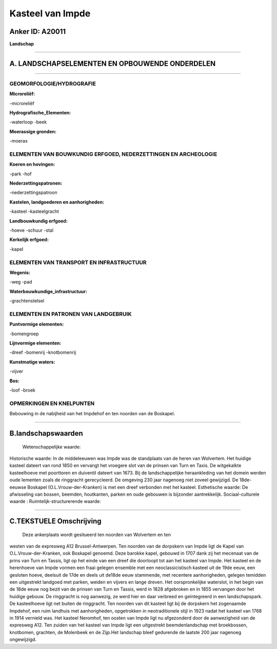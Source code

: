Kasteel van Impde
=================

Anker ID: A20011
----------------

**Landschap**

--------------

A. LANDSCHAPSELEMENTEN EN OPBOUWENDE ONDERDELEN
-----------------------------------------------

--------------

GEOMORFOLOGIE/HYDROGRAFIE
~~~~~~~~~~~~~~~~~~~~~~~~~

**Microreliëf:**

-microreliëf

 
**Hydrografische\_Elementen:**

-waterloop
-beek

 
**Moerassige gronden:**

-moeras

 

ELEMENTEN VAN BOUWKUNDIG ERFGOED, NEDERZETTINGEN EN ARCHEOLOGIE
~~~~~~~~~~~~~~~~~~~~~~~~~~~~~~~~~~~~~~~~~~~~~~~~~~~~~~~~~~~~~~~

**Koeren en hovingen:**

-park
-hof

 
**Nederzettingspatronen:**

-nederzettingspatroon

**Kastelen, landgoederen en aanhorigheden:**

-kasteel
-kasteelgracht

 
**Landbouwkundig erfgoed:**

-hoeve
-schuur
-stal

 
**Kerkelijk erfgoed:**

-kapel

 

ELEMENTEN VAN TRANSPORT EN INFRASTRUCTUUR
~~~~~~~~~~~~~~~~~~~~~~~~~~~~~~~~~~~~~~~~~

**Wegenis:**

-weg
-pad

 
**Waterbouwkundige\_infrastructuur:**

-grachtenstelsel

 

ELEMENTEN EN PATRONEN VAN LANDGEBRUIK
~~~~~~~~~~~~~~~~~~~~~~~~~~~~~~~~~~~~~

**Puntvormige elementen:**

-bomengroep

 
**Lijnvormige elementen:**

-dreef
-bomenrij
-knotbomenrij

**Kunstmatige waters:**

-vijver

 
**Bos:**

-loof
-broek

 

OPMERKINGEN EN KNELPUNTEN
~~~~~~~~~~~~~~~~~~~~~~~~~

Bebouwing in de nabijheid van het Impdehof en ten noorden van de
Boskapel.

--------------

B.landschapswaarden
-------------------

 Wetenschappelijke waarde:
 
Historische waarde:
In de middeleeuwen was Impde was de standplaats van de heren van
Wolvertem. Het huidige kasteel dateert van rond 1850 en vervangt het
vroegere slot van de prinsen van Turn en Taxis. De witgekalkte
kasteelhoeve met poorttoren en duiventil dateert van 1673. Bij de
landschappelijke heraankleding van het domein werden oude lementen zoals
de ringgracht gerecycleerd. De omgeving 230 jaar nagenoeg niet zoveel
gewijzigd. De 18de-eeuwse Boskapel (O.L.Vrouw-der-Kranken) is met een
dreef verbonden met het kasteel.
Esthetische waarde: De afwisseling van bossen, beemden, houtkanten,
parken en oude gebouwen is bijzonder aantrekkelijk.
Sociaal-culturele waarde :
Ruimtelijk-structurerende waarde:
 

--------------

C.TEKSTUELE Omschrijving
------------------------

 Deze ankerplaats wordt gesitueerd ten noorden van Wolvertem en ten
westen van de expresweg A12 Brussel-Antwerpen. Ten noorden van de
dorpskern van Impde ligt de Kapel van O.L.Vrouw-der-Kranken, ook
Boskapel genoemd. Deze barokke kapel, gebouwd in 1707 dank zij het
mecenaat van de prins van Turn en Tassis, ligt op het einde van een
dreef die doorloopt tot aan het kasteel van Impde. Het kasteel en de
herenhoeve van Impde vormen een fraai gelegen ensemble met een
neoclassicistisch kasteel uit de 19de eeuw, een gesloten hoeve, deelsuit
de 17de en deels uit de18de eeuw stammende, met recentere aanhorigheden,
gelegen temidden een uitgestrekt landgoed met parken, weiden en vijvers
en lange dreven. Het oorspronkelijke waterslot, in het begin van de 18de
eeuw nog bezit van de prinsen van Turn en Tassis, werd in 1828
afgebroken en in 1855 vervangen door het huidige gebouw. De ringgracht
is nog aanwezig, ze werd hier en daar verbreed en geïntegreerd in een
landschapspark. De kasteelhoeve ligt net buiten de ringgracht. Ten
noorden van dit kasteel ligt bij de dorpskern het zogenaamde Impdehof,
een ruim landhuis met aanhorigheden, opgetrokken in neotraditionele
stijl in 1923 nadat het kasteel van 1768 in 1914 vernield was. Het
kasteel Neromhof, ten oosten van Impde ligt nu afgezonderd door de
aanwezigheid van de expresweg A12. Ten zuiden van het kasteel van Impde
ligt een uitgestrekt beemdenlandschap met broekbossen, knotbomen,
grachten, de Molenbeek en de Zijp.Het landschap bleef gedurende de
laatste 200 jaar nagenoeg ongewijzigd.
